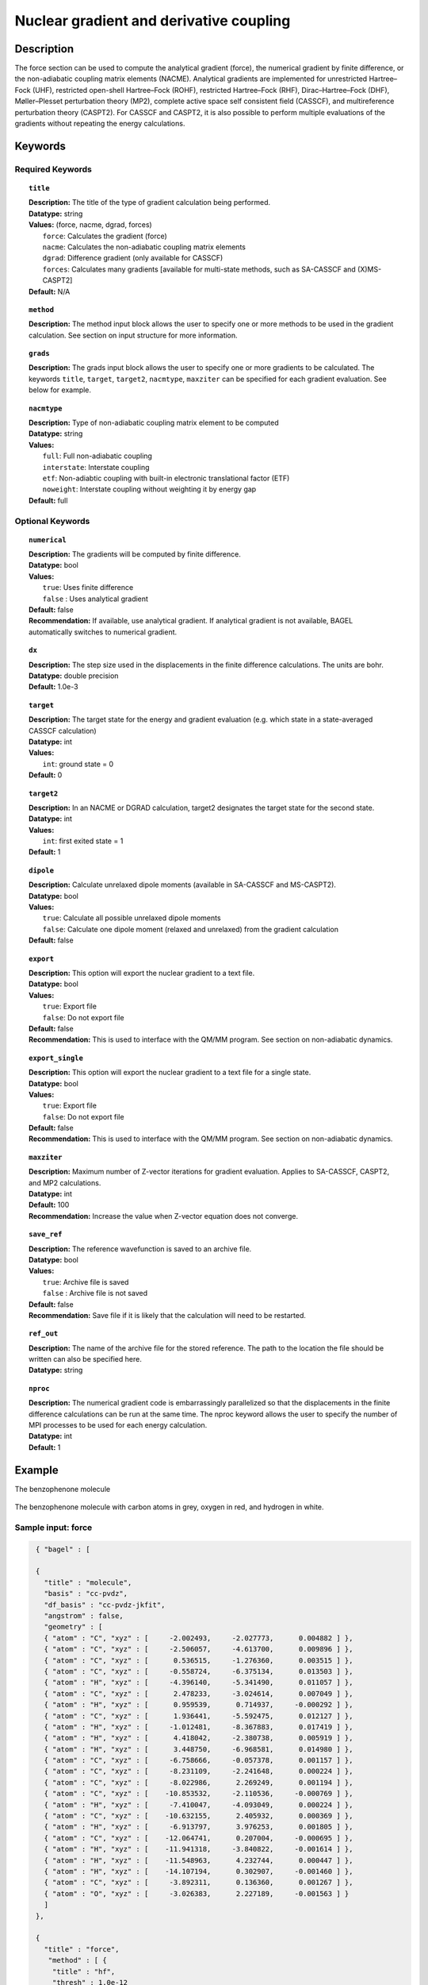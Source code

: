 .. _force:

****************************************
Nuclear gradient and derivative coupling
****************************************

Description
===========
The force section can be used to compute the analytical gradient (force), the numerical gradient by finite difference, or the non-adiabatic coupling matrix elements (NACME). Analytical gradients are implemented for unrestricted Hartree–Fock (UHF), restricted open-shell Hartree–Fock (ROHF), restricted Hartree–Fock (RHF), Dirac–Hartree–Fock (DHF), Møller–Plesset perturbation theory (MP2), complete active space self consistent field (CASSCF), and multireference perturbation theory (CASPT2). For CASSCF and CASPT2, it is also possible to perform multiple evaluations of the gradients without repeating the energy calculations.

Keywords
========

Required Keywords
-----------------

.. topic:: ``title``

   | **Description:** The title of the type of gradient calculation being performed.
   | **Datatype:** string
   | **Values:** (force, nacme, dgrad, forces)
   |    ``force``: Calculates the gradient (force)
   |    ``nacme``: Calculates the non-adiabatic coupling matrix elements
   |    ``dgrad``: Difference gradient (only available for CASSCF)
   |    ``forces``: Calculates many gradients [available for multi-state methods, such as SA-CASSCF and (X)MS-CASPT2]
   | **Default:** N/A

.. topic:: ``method``

   | **Description:** The method input block allows the user to specify one or more methods to be used in the gradient calculation. See section on input structure for more information.

.. topic:: ``grads``

   | **Description:** The grads input block allows the user to specify one or more gradients to be calculated. The keywords ``title``, ``target``, ``target2``, ``nacmtype``, ``maxziter`` can be specified for each gradient evaluation. See below for example.

.. topic:: ``nacmtype``

   | **Description:** Type of non-adiabatic coupling matrix element to be computed
   | **Datatype:** string
   | **Values:**
   |    ``full``: Full non-adiabatic coupling
   |    ``interstate``: Interstate coupling
   |    ``etf``: Non-adiabtic coupling with built-in electronic translational factor (ETF)
   |    ``noweight``: Interstate coupling without weighting it by energy gap
   | **Default:** full

Optional Keywords
-----------------

.. topic:: ``numerical``

   | **Description:** The gradients will be computed by finite difference.
   | **Datatype:** bool
   | **Values:**
   |    ``true``: Uses finite difference
   |    ``false`` : Uses analytical gradient
   | **Default:** false
   | **Recommendation:** If available, use analytical gradient. If analytical gradient is not available, BAGEL automatically switches to numerical gradient.

.. topic:: ``dx``

   | **Description:** The step size used in the displacements in the finite difference calculations. The units are bohr.
   | **Datatype:** double precision
   | **Default:** 1.0e-3

.. topic:: ``target``

   | **Description:** The target state for the energy and gradient evaluation (e.g. which state in a state-averaged CASSCF calculation)
   | **Datatype:** int
   | **Values:**
   |    ``int``: ground state = 0
   | **Default:** 0

.. topic:: ``target2``

   | **Description:** In an NACME or DGRAD calculation, target2 designates the target state for the second state.
   | **Datatype:** int
   | **Values:**
   |    ``int``: first exited state = 1
   | **Default:** 1

.. topic:: ``dipole``

   | **Description:** Calculate unrelaxed dipole moments (available in SA-CASSCF and MS-CASPT2).
   | **Datatype:** bool
   | **Values:**
   |    ``true``: Calculate all possible unrelaxed dipole moments
   |    ``false``: Calculate one dipole moment (relaxed and unrelaxed) from the gradient calculation
   | **Default:** false

.. topic:: ``export``

   | **Description:** This option will export the nuclear gradient to a text file.
   | **Datatype:** bool
   | **Values:**
   |    ``true``: Export file
   |    ``false``: Do not export file
   | **Default:** false
   | **Recommendation:** This is used to interface with the QM/MM program. See section on non-adiabatic dynamics.

.. topic:: ``export_single``

   | **Description:** This option will export the nuclear gradient to a text file for a single state.
   | **Datatype:** bool
   | **Values:**
   |    ``true``: Export file
   |    ``false``: Do not export file
   | **Default:** false
   | **Recommendation:** This is used to interface with the QM/MM program. See section on non-adiabatic dynamics.

.. topic:: ``maxziter``

   | **Description:** Maximum number of Z-vector iterations for gradient evaluation. Applies to SA-CASSCF, CASPT2, and MP2 calculations.
   | **Datatype:** int
   | **Default:** 100
   | **Recommendation:** Increase the value when Z-vector equation does not converge.

.. topic:: ``save_ref``

   | **Description:** The reference wavefunction is saved to an archive file.
   | **Datatype:** bool
   | **Values:**
   |    ``true``: Archive file is saved
   |    ``false`` : Archive file is not saved
   | **Default:** false
   | **Recommendation:** Save file if it is likely that the calculation will need to be restarted.

.. topic:: ``ref_out``

   | **Description:** The name of the archive file for the stored reference. The path to the location the file should be written can also be specified here.
   | **Datatype:** string

.. topic:: ``nproc``

   | **Description:** The numerical gradient code is embarrassingly parallelized so that the displacements in the finite difference calculations can be run at the same time. The nproc keyword allows the user to specify the number of MPI processes to be used for each energy calculation.
   | **Datatype:** int
   | **Default:** 1

Example
=======
The benzophenone molecule

.. figure:: benzophenone.png
    :width: 200px
    :align: center
    :alt: alternate text
    :figclass: align-center

    The benzophenone molecule with carbon atoms in grey, oxygen in red, and hydrogen in white.

Sample input: force
-------------------

.. code-block:: javascript

  { "bagel" : [

  {
    "title" : "molecule",
    "basis" : "cc-pvdz",
    "df_basis" : "cc-pvdz-jkfit",
    "angstrom" : false,
    "geometry" : [
    { "atom" : "C", "xyz" : [     -2.002493,     -2.027773,      0.004882 ] },
    { "atom" : "C", "xyz" : [     -2.506057,     -4.613700,      0.009896 ] },
    { "atom" : "C", "xyz" : [      0.536515,     -1.276360,      0.003515 ] },
    { "atom" : "C", "xyz" : [     -0.558724,     -6.375134,      0.013503 ] },
    { "atom" : "H", "xyz" : [     -4.396140,     -5.341490,      0.011057 ] },
    { "atom" : "C", "xyz" : [      2.478233,     -3.024614,      0.007049 ] },
    { "atom" : "H", "xyz" : [      0.959539,      0.714937,     -0.000292 ] },
    { "atom" : "C", "xyz" : [      1.936441,     -5.592475,      0.012127 ] },
    { "atom" : "H", "xyz" : [     -1.012481,     -8.367883,      0.017419 ] },
    { "atom" : "H", "xyz" : [      4.418042,     -2.380738,      0.005919 ] },
    { "atom" : "H", "xyz" : [      3.448750,     -6.968581,      0.014980 ] },
    { "atom" : "C", "xyz" : [     -6.758666,     -0.057378,      0.001157 ] },
    { "atom" : "C", "xyz" : [     -8.231109,     -2.241648,      0.000224 ] },
    { "atom" : "C", "xyz" : [     -8.022986,      2.269249,      0.001194 ] },
    { "atom" : "C", "xyz" : [    -10.853532,     -2.110536,     -0.000769 ] },
    { "atom" : "H", "xyz" : [     -7.410047,     -4.093049,      0.000224 ] },
    { "atom" : "C", "xyz" : [    -10.632155,      2.405932,      0.000369 ] },
    { "atom" : "H", "xyz" : [     -6.913797,      3.976253,      0.001805 ] },
    { "atom" : "C", "xyz" : [    -12.064741,      0.207004,     -0.000695 ] },
    { "atom" : "H", "xyz" : [    -11.941318,     -3.840822,     -0.001614 ] },
    { "atom" : "H", "xyz" : [    -11.548963,      4.232744,      0.000447 ] },
    { "atom" : "H", "xyz" : [    -14.107194,      0.302907,     -0.001460 ] },
    { "atom" : "C", "xyz" : [     -3.892311,      0.136360,      0.001267 ] },
    { "atom" : "O", "xyz" : [     -3.026383,      2.227189,     -0.001563 ] }
    ]
  },

  {
    "title" : "force",
     "method" : [ {
      "title" : "hf",
      "thresh" : 1.0e-12
    } ]
  }
 ]}


Using the same molecule block, a XMS-CASPT2 analytical gradient calculation can be performed.
In this particular example as is often the case, the active keyword is used to select the orbitals for the active space that includes 4 electrons and 3 orbitals.
Three sets of  :math:`\pi` and :math:`\pi^*` orbitals localized on the phenyl rings are included along with one non-bonding orbital (oxygen lone pair).
The CASSCF orbitals are state-averaged over two states.

.. code-block:: javascript

  {
    "title" : "casscf",
    "nstate" : 2,
    "nclosed" : 46,
    "nact" : 3,
    "active" : [37, 44, 49]
  },

  {
    "title" : "force",
     "target" : 0,
     "method" : [ {
       "title" : "caspt2",
         "smith" : {
           "method" : "caspt2",
           "ms" : "true",
           "xms" : "true",
           "sssr" : "true",
           "shift" : 0.2,
           "frozen" : true
       },
       "nstate" : 2,
       "nact" : 3,
       "nclosed" : 46
     } ]
   }

Sample input: NACME and DGRAD
-----------------------------

.. code-block:: javascript

  {
   "title" : "nacme",
     "target" : 0,
     "target2" : 1,
     "method" : [ {
       "title" : "caspt2",
         "smith" : {
           "method" : "caspt2",
           "ms" : "true",
           "xms" : "true",
           "sssr" : "true",
           "shift" : 0.2,
           "frozen" : true
       },
       "nstate" : 3,
       "nact" : 7,
       "nclosed" : 44
     } ]
   }

Using the keyword ``forces``, you can run multiple gradient or derivative coupling calculations without repeating the energy calculations. The example below evaluates the nuclear gradient of the energy of the ground state, the first excited state, and the interstate coupling vector (``nacmtype`` is ``interstate``) between these two states.

.. code-block:: javascript

  {
   "title" : "forces",
     "grads" : [
       { "title" : "force", "target" : 0 },
       { "title" : "force", "target" : 1 },
       { "title" : "nacme", "target" : 0, "target2" : 1, "nacmtype" : "interstate" }
     ],
     "method" : [ {
       "title" : "caspt2",
         "smith" : {
           "method" : "caspt2",
           "ms" : "true",
           "xms" : "true",
           "sssr" : "true",
           "shift" : 0.2,
           "frozen" : true
       },
       "nstate" : 3,
       "nact" : 7,
       "nclosed" : 44
     } ]
   }

References
==========

BAGEL References
----------------
+-----------------------------------------------+---------------------------------------------------------------------------------+
|          Description of Reference             |                          Reference                                              |
+===============================================+=================================================================================+
| SS-CASPT2 gradient                            | M\. K. MacLeod and T. Shiozaki, J. Chem. Phys. **142**, 051103 (2015).          |
+-----------------------------------------------+---------------------------------------------------------------------------------+
| (X)MS-CASPT2 gradient                         | B\. Vlaisavljevich and T. Shiozaki, J. Chem. Theory Comput. **12**, 3781 (2016).|
+-----------------------------------------------+---------------------------------------------------------------------------------+
| (X)MS-CASPT2 derivative coupling              | J\. W. Park and T. Shiozaki, *submitted*.                                       |
+-----------------------------------------------+---------------------------------------------------------------------------------+

General References
------------------

+-----------------------------------------------+--------------------------------------------------------------------------------+
|          Description of Reference             |                          Reference                                             |
+===============================================+================================================================================+
| General review of gradient methods            | P\. Pulay, WIREs Comput. Mol. Sci. **4**, 169-181 (2014).                      |
+-----------------------------------------------+--------------------------------------------------------------------------------+


